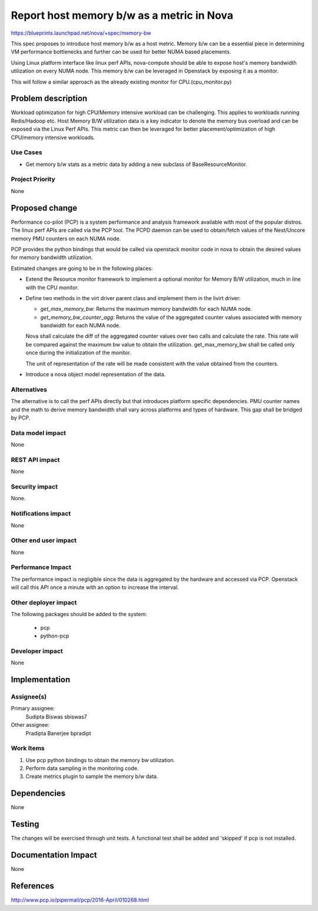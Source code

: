 ..
 This work is licensed under a Creative Commons Attribution 3.0 Unported
 License.

 http://creativecommons.org/licenses/by/3.0/legalcode

==========================================
Report host memory b/w as a metric in Nova
==========================================

https://blueprints.launchpad.net/nova/+spec/memory-bw

This spec proposes to introduce host memory b/w as a host metric.
Memory b/w can be a essential piece in determining VM performance
bottlenecks and further can be used for better NUMA based placements.

Using Linux platform interface like linux perf APIs, nova-compute
should be able to expose host's memory bandwidth utilization on
every NUMA node.
This memory b/w can be leveraged in Openstack by exposing it as a
monitor.

This will follow a similar approach as the already existing monitor
for CPU.(cpu_monitor.py)

Problem description
===================

Workload optimization for high CPU/Memory intensive workload can be
challenging. This applies to workloads running Redis/Hadoop etc.
Host Memory B/W utilization data is a key indicator to denote the
memory bus overload and can be exposed via the Linux Perf APIs.
This metric can then be leveraged for better placement/optimization
of high CPU/memory intensive workloads.


Use Cases
----------

* Get memory b/w stats as a metric data by adding a new subclass
  of BaseResourceMonitor.


Project Priority
-----------------

None


Proposed change
===============

Performance co-pilot (PCP) is a system performance and analysis
framework available with most of the popular distros. The linux perf
APIs are called via the PCP tool. The PCPD daemon can be used to
obtain/fetch values of the Nest/Uncore memory PMU counters on each
NUMA node.

PCP provides the python bindings that would be called via openstack
monitor code in nova to obtain the desired values for memory bandwidth
utilization.

Estimated changes are going to be in the following places:

* Extend the Resource monitor framework to implement a optional
  monitor for Memory B/W utilization, much in line with the CPU
  monitor.

* Define two methods in the virt driver parent class and implement
  them in the livirt driver:

  - `get_max_memory_bw`: Returns the maximum memory bandwidth for each
    NUMA node.

  - `get_memory_bw_counter_agg`: Returns the value of the aggregated counter
    values associated with memory bandwidth for each NUMA node.

  Nova shall calculate the diff of the aggregated counter values over two calls
  and calculate the rate. This rate will be compared against the maximum bw
  value to obtain the utilization. get_max_memory_bw shall be called only once
  during the initialization of the monitor.

  The unit of representation of the rate will be made consistent with the
  value obtained from the counters.

* Introduce a nova object model representation of the data.


Alternatives
------------

The alternative is to call the perf APIs directly but that introduces
platform specific dependencies. PMU counter names and the math to derive
memory bandwidth shall vary across platforms and types of hardware. This
gap shall be bridged by PCP.


Data model impact
-----------------

None


REST API impact
---------------

None

Security impact
---------------

None.

Notifications impact
--------------------

None

Other end user impact
---------------------

None


Performance Impact
------------------

The performance impact is negligible since the data is aggregated by the
hardware and accessed via PCP. Openstack will call this API once a minute
with an option to increase the interval.

Other deployer impact
---------------------

The following packages should be added to the system:

    * pcp
    * python-pcp

Developer impact
----------------

None

Implementation
==============

Assignee(s)
-----------

Primary assignee:
  Sudipta Biswas sbiswas7

Other assignee:
  Pradipta Banerjee bpradipt


Work Items
----------

1. Use pcp python bindings to obtain the memory bw utilization.

2. Perform data sampling in the monitoring code.

3. Create metrics plugin to sample the memory b/w data.


Dependencies
============

None


Testing
=======

The changes will be exercised through unit tests.
A functional test shall be added and 'skipped' if pcp is not
installed.


Documentation Impact
====================

None


References
==========

http://www.pcp.io/pipermail/pcp/2016-April/010268.html



